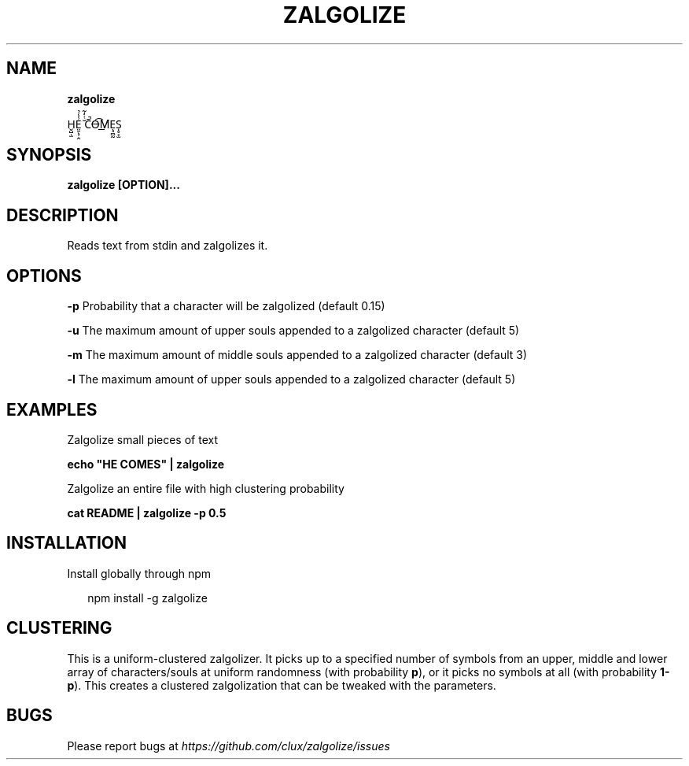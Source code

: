 .TH "ZALGOLIZE" "1" "November 2015" "" ""
.SH "NAME"
\fBzalgolize\fR
.P
H̬̺̣̫E̤̱̖̹̭͗̾̉ ̆ͭ̒͂C̄̚O̶͡M̸͟Ẹ̘̻̰S̩̥͔̫
.SH SYNOPSIS
.P
\fBzalgolize [OPTION]\.\.\.\fP
.SH DESCRIPTION
.P
Reads text from stdin and zalgolizes it\.
.SH OPTIONS
.P
\fB\-p\fP    Probability that a character will be zalgolized (default 0\.15)
.P
\fB\-u\fP    The maximum amount of upper souls appended to a zalgolized character (default 5)
.P
\fB\-m\fP    The maximum amount of middle souls appended to a zalgolized character (default 3)
.P
\fB\-l\fP    The maximum amount of upper souls appended to a zalgolized character (default 5)
.SH EXAMPLES
.P
Zalgolize small pieces of text
.P
\fBecho "HE COMES" | zalgolize\fP
.P
Zalgolize an entire file with high clustering probability
.P
\fBcat README | zalgolize \-p 0\.5\fP
.SH INSTALLATION
.P
Install globally through npm
.P
.RS 2
.nf
npm install \-g zalgolize
.fi
.RE
.SH CLUSTERING
.P
This is a uniform\-clustered zalgolizer\. It picks up to a specified number of symbols from an upper, middle and lower array of characters/souls at uniform randomness (with probability \fBp\fP), or it picks no symbols at all (with probability \fB1\-p\fP)\. This creates a clustered zalgolization that can be tweaked with the parameters\.
.SH BUGS
.P
Please report bugs at \fIhttps://github\.com/clux/zalgolize/issues\fR
